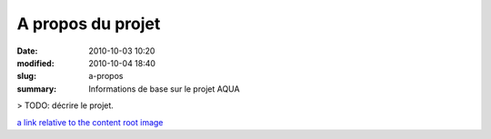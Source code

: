 A propos du projet
##################

:date: 2010-10-03 10:20
:modified: 2010-10-04 18:40
:slug: a-propos
:summary: Informations de base sur le projet AQUA

> TODO: décrire le projet.

`a link relative to the content root <{filename}/article1.rst>`_
`image <{attach}/images/cat.jpeg>`_

